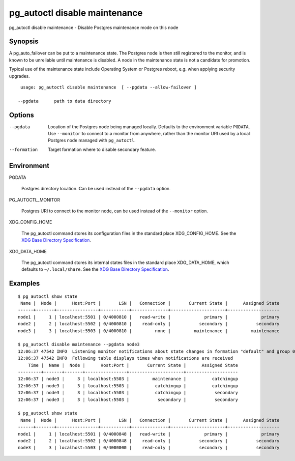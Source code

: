 .. _pg_autoctl_disable_maintenance:

pg_autoctl disable maintenance
==============================

pg_autoctl disable maintenance - Disable Postgres maintenance mode on this node

Synopsis
--------

A pg_auto_failover can be put to a maintenance state. The Postgres node is
then still registered to the monitor, and is known to be unreliable until
maintenance is disabled. A node in the maintenance state is not a candidate
for promotion.

Typical use of the maintenance state include Operating System or Postgres
reboot, e.g. when applying security upgrades.

::

   usage: pg_autoctl disable maintenance  [ --pgdata --allow-failover ]

  --pgdata      path to data directory

Options
-------

--pgdata

  Location of the Postgres node being managed locally. Defaults to the
  environment variable ``PGDATA``. Use ``--monitor`` to connect to a monitor
  from anywhere, rather than the monitor URI used by a local Postgres node
  managed with ``pg_autoctl``.

--formation

  Target formation where to disable secondary feature.

Environment
-----------

PGDATA

  Postgres directory location. Can be used instead of the ``--pgdata``
  option.

PG_AUTOCTL_MONITOR

  Postgres URI to connect to the monitor node, can be used instead of the
  ``--monitor`` option.

XDG_CONFIG_HOME

  The pg_autoctl command stores its configuration files in the standard
  place XDG_CONFIG_HOME. See the `XDG Base Directory Specification`__.

  __ https://specifications.freedesktop.org/basedir-spec/basedir-spec-latest.html
  
XDG_DATA_HOME

  The pg_autoctl command stores its internal states files in the standard
  place XDG_DATA_HOME, which defaults to ``~/.local/share``. See the `XDG
  Base Directory Specification`__.

  __ https://specifications.freedesktop.org/basedir-spec/basedir-spec-latest.html
  
Examples
--------

::

   $ pg_autoctl show state
    Name |  Node |      Host:Port |       LSN |   Connection |       Current State |      Assigned State
   ------+-------+----------------+-----------+--------------+---------------------+--------------------
   node1 |     1 | localhost:5501 | 0/4000810 |   read-write |             primary |             primary
   node2 |     2 | localhost:5502 | 0/4000810 |    read-only |           secondary |           secondary
   node3 |     3 | localhost:5503 | 0/4000810 |         none |         maintenance |         maintenance

   $ pg_autoctl disable maintenance --pgdata node3
   12:06:37 47542 INFO  Listening monitor notifications about state changes in formation "default" and group 0
   12:06:37 47542 INFO  Following table displays times when notifications are received
       Time |  Name |  Node |      Host:Port |       Current State |      Assigned State
   ---------+-------+-------+----------------+---------------------+--------------------
   12:06:37 | node3 |     3 | localhost:5503 |         maintenance |          catchingup
   12:06:37 | node3 |     3 | localhost:5503 |          catchingup |          catchingup
   12:06:37 | node3 |     3 | localhost:5503 |          catchingup |           secondary
   12:06:37 | node3 |     3 | localhost:5503 |           secondary |           secondary

   $ pg_autoctl show state
    Name |  Node |      Host:Port |       LSN |   Connection |       Current State |      Assigned State
   ------+-------+----------------+-----------+--------------+---------------------+--------------------
   node1 |     1 | localhost:5501 | 0/4000848 |   read-write |             primary |             primary
   node2 |     2 | localhost:5502 | 0/4000848 |    read-only |           secondary |           secondary
   node3 |     3 | localhost:5503 | 0/4000000 |    read-only |           secondary |           secondary
